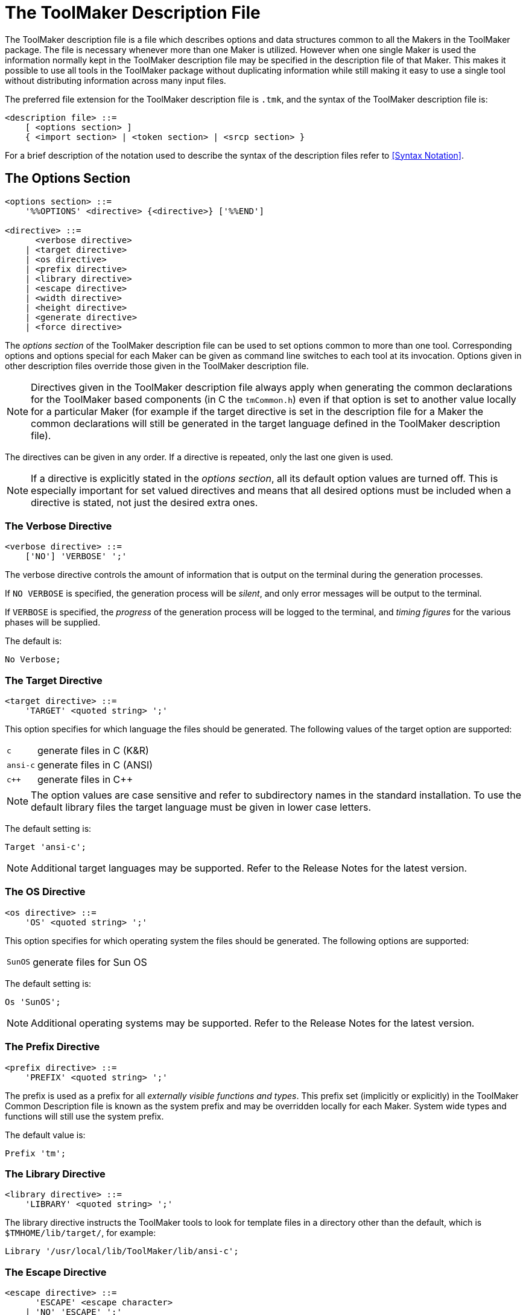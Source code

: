 // PAGE 30 -- ToolMaker System Description

// STATUS: XRefs

[[ch.ToolMaker-Description-File]]
= The ToolMaker Description File

The ToolMaker description file is a file which describes options and data structures common to all the Makers in the ToolMaker package.
The file is necessary whenever more than one Maker is utilized.
However when one single Maker is used the information normally kept in the ToolMaker description file may be specified in the description file of that Maker.
This makes it possible to use all tools in the ToolMaker package without duplicating information while still making it easy to use a single tool without distributing information across many input files.

The preferred file extension for the ToolMaker description file is `.tmk`, and the syntax of the ToolMaker description file is:

// SYNTAX: EBNF

-------------------------------------
<description file> ::=
    [ <options section> ]
    { <import section> | <token section> | <srcp section> }
-------------------------------------

For a brief description of the notation used to describe the syntax of the description files refer to <<Syntax Notation>>.

[[tm.Options-Section]]
== The Options Section

// SYNTAX: EBNF

-------------------------------------
<options section> ::=
    '%%OPTIONS' <directive> {<directive>} ['%%END']

<directive> ::=
      <verbose directive>
    | <target directive>
    | <os directive>
    | <prefix directive>
    | <library directive>
    | <escape directive>
    | <width directive>
    | <height directive>
    | <generate directive>
    | <force directive>
-------------------------------------

The _options section_ of the ToolMaker description file can be used to set options common to more than one tool.
Corresponding options and options special for each Maker can be given as command line switches to each tool at its invocation.
Options given in other description files override those given in the ToolMaker description file.

NOTE: Directives given in the ToolMaker description file always apply when generating the common declarations for the ToolMaker based components (in C the `tmCommon.h`) even if that option is set to another value locally for a particular Maker (for example if the target directive is set in the description file for a Maker the common declarations will still be generated in the target language defined in the ToolMaker description file).

// PAGE 31

The directives can be given in any order.
If a directive is repeated, only the last one given is used.

// @ADMONITION: Convert to IMPORTANT?

NOTE: If a directive is explicitly stated in the _options section_, all its default option values are turned off.
This is especially important for set valued directives and means that all desired options must be included when a directive is stated, not just the desired extra ones.


=== The Verbose Directive

// SYNTAX: EBNF

-------------------------------------
<verbose directive> ::=
    ['NO'] 'VERBOSE' ';'
-------------------------------------

The verbose directive controls the amount of information that is output on the terminal during the generation processes.

If `NO VERBOSE` is specified, the generation process will be _silent_, and only error messages will be output to the terminal.

If `VERBOSE` is specified, the _progress_ of the generation process will be logged to the terminal, and _timing figures_ for the various phases will be supplied.

The default is:

    No Verbose;


=== The Target Directive

// SYNTAX: EBNF

-------------------------------------
<target directive> ::=
    'TARGET' <quoted string> ';'
-------------------------------------

This option specifies for which language the files should be generated.
The following values of the target option are supported:

[horizontal]
`c`      :: generate files in C (K&R)
`ansi-c` :: generate files in C (ANSI)
`c++`    :: generate files in C++

// @ADMONITION: Use IMPORTANT instead?

NOTE: The option values are case sensitive and refer to subdirectory names in the standard installation.
To use the default library files the target language must be given in lower case letters.

The default setting is:

    Target 'ansi-c';

NOTE: Additional target languages may be supported.
Refer to the Release Notes for the latest version.


// PAGE 32

=== The OS Directive

// SYNTAX: EBNF

-------------------------------------
<os directive> ::=
    'OS' <quoted string> ';'
-------------------------------------

This option specifies for which operating system the files should be generated.
The following options are supported:

[horizontal]
`SunOS` :: generate files for Sun OS

The default setting is:

    Os 'SunOS';

NOTE: Additional operating systems may be supported.
Refer to the Release Notes for the latest version.


=== The Prefix Directive

// SYNTAX: EBNF

-------------------------------------
<prefix directive> ::=
    'PREFIX' <quoted string> ';'
-------------------------------------

The prefix is used as a prefix for all _externally visible functions and types_.
This prefix set (implicitly or explicitly) in the ToolMaker Common Description file is known as the system prefix and may be overridden locally for each Maker.
System wide types and functions will still use the system prefix.

The default value is:

    Prefix 'tm';


=== The Library Directive

// SYNTAX: EBNF

-------------------------------------
<library directive> ::=
    'LIBRARY' <quoted string> ';'
-------------------------------------

The library directive instructs the ToolMaker tools to look for template files in a directory other than the default, which is `$TMHOME/lib/target/`, for example:

    Library '/usr/local/lib/ToolMaker/lib/ansi-c';


=== The Escape Directive

// SYNTAX: EBNF

-------------------------------------
<escape directive> ::=
      'ESCAPE' <escape character>
    | 'NO' 'ESCAPE' ';'

<escape character> ::= <quoted string>
-------------------------------------

// PAGE 32/33

The escape directive allows the implementor to change the escape character in target language sections.
The quoted string used to describe the escape character must contain exactly one character which is directly interpreted as the escape character.

If `NO ESCAPE` is specified no character will be used as escape character in semantic target language sections.

Default:

    Escape '`';


=== The Width Directive

// SYNTAX: EBNF

-------------------------------------
<width directive> ::=
      'NO' 'WIDTH' ';'
    | 'WIDTH' <number> ';'
-------------------------------------

This option specifies the maximum number of characters on a line in the list file (if requested) before a line is broken into two.
If `NO WIDTH` is specified, lines will be printed in full length.

The default value is:

    Width 78;


=== The Height Directive

// SYNTAX: EBNF

-------------------------------------
<height directive> ::=
      'NO' 'HEIGHT' ';'
    | 'HEIGHT' <number> ';'
-------------------------------------

This option specifies the number of lines that fit on a page in the list file.
If `NO HEIGHT` is specified, the list file will not be divided into pages.

The default value is:

    Height 60;


=== The Generate Directive

// SYNTAX: EBNF

-------------------------------------
<generate directive> ::=
    'GENERATE' <generate> { ',' <generate> } ';'

<generate> ::=
    'TABLES' | 'SOURCE'
-------------------------------------

The generate directive instructs the Makers on which output to generate.
The intermediate table files are normally not kept after successfully generating the target language source, but by using this option any combination of tables and/or source files may be generated.

The default for all Makers is to generate only source files.
To generate tables this option must be used.

// PAGE 34

NOTE: Setting `Generate tables;` will _only_ generate the table file.
To get both tables and source use `Generate tables, source;`.


=== The Force Directive

// SYNTAX: EBNF

-------------------------------------
<force directive> ::=
    [ 'NO' ] 'FORCE' ';'
-------------------------------------

The force directive instructs the Makers to force the generation of source files, even though it might not be necessary, thus overriding the built-in functionality to not overwrite any source files that would contain identical information.

The default value is naturally:

    No Force;


== The Import Section

// SYNTAX: EBNF

-------------------------------------
<Import section> ::=
    '%%IMPORT' <target language code> ['%%END']
-------------------------------------

Any definition needed throughout the generated subsystem should be imported by placing appropriate declarations or includes in the _import section_ in the ToolMaker Common Description file.
An example are types referenced within the token and srcp sections.
The section should contain _declarations in the target language_.
The text representing the target language code, is copied unformatted to the output file.


== The Srcp Section

// SYNTAX: EBNF

-------------------------------------
<srcp section> ::=
    '%%SRCP'
    [<srcp name>]
    [{<srcp member>}]
    ['%%END']

<srcp name> ::=
    'NAME' <identifier> ';'

<srcp member> ::=
    <srcp kind> <identifier> <opt declaration> ';'

<srcp kind> ::=
    'LINE' | 'COLUMN' | 'POSITION' | 'FILE'

<opt declaration> ::=
    [ '%%' <target language code> '%%' ]
-------------------------------------

The srcp section defines the system source position type.
This definition is for example used by the generated parser in its scanner and error handling interfaces.
It includes name for the srcp (source position) type and the srcp members.

// PAGE 35

// @GRAMMAR: "Refer also to the section below on the %%TOKEN section."
//            => to many "section", polish!

Language dependent declarations, i.e. descriptions of the implementation, are defined in the optional declaration part of srcp members.
These declarations must either be used throughout the section or skipped entirely.
If the language dependent declarations are used, ToolMaker will generate a type declaration.
If they are not used, an external type definition must be imported (in the import section).
Refer also to <<The Token Section,the section below on the `%%TOKEN` section>>.

The four kinds of srcp members are _file_, _line_, _column_ and _position_.
If a member is stated in the srcp section, code will be generated by ToolMaker to handle it.
A ScannerMaker generated scanner automatically deduces which type of source position information to calculate from the fields present in the _srcp section_.

To be able to access the line component of a source position variable, the `LINE` member should be used.
The specified identifier will be used as field name of the line component of a source position variable.
This information indicates on which line this token started (assuming a normal text file as input).

To be able to access the column component of a source position variable, the `COLUMN` member should be used.
The specified identifier will be used as the field name of that component.
The identifier is the field name of the column component of a source position variable.
This field will indicate at which column on the line the token started, the first position on a line being column 1 (one).

To be able to access the file component of a source position variable, the `FILE` member should be used.
The specified identifier will be used as field name of the file component of a source position variable.
This numbering of input sources is _not_ automatically performed by a ScannerMaker generated scanner since this information must be coordinated between user defined code in the scanner that opens a new stream of input and other parts of the user code (refer to <<lm.Principles-of-Operation>> in <<ListerMaker Reference Manual>> for hints on how to use and initialise the file component).

Using a ListerMaker generated lister module requires the use of the _line_ and _column_ fields.
If the `Include;` or `Listings multiple;` options of ListerMaker are used the _file_ component must also exist.

To be able to access the position component of a source position variable, the `POSITION` member should be used.
The specified identifier will be used as the field name of that component.

Example:

// SYNTAX: ToolMaker description file

------------------------------
%%SRCP
    NAME pmSrcp

    LINE   lin %% int lin %%;
    COLUMN col %% int col %%;
------------------------------

// @CHECK: Is it `%l` or `%1`?

Instead of repeating the name of the identifier in the target language declaration, it is possible to use a `%1` as a placeholder for the name.
The placeholder will automatically be substituted with the name in the produced code.

// PAGE 36

Example:

// SYNTAX: ToolMaker description file

------------------------------
%%SRCP
    NAME pmSrcp;

    LINE   lin %% int %1 %%;
    COLUMN col %% int %1 %%;
------------------------------

NOTE: The opening `%%` must be followed by a space.


== The Token Section

// SYNTAX: EBNF

-------------------------------------
<token section> ::=
    '%%TOKEN'
    [<token name>]
    [<token code>]
    [<token srcp>]
    [<token attributes>]
    ['%%END']

<token name> ::=
    'NAME' <identifier> ';'

<token code> ::=
    'CODE' <identifier> <opt declaration> ';'

<token srcp> ::=
    'SRCP' <identifier> <opt declaration> ';'

<token attributes> ::=
    'ATTRIBUTES'
        <token attribute> {',' <token attribute>} ';'

<token attribute> ::=
    <identifier> <opt declaration>

<opt declaration> ::=
    [ '%%' <target language code> '%%' ]
-------------------------------------

The token section defines the system token type.
This definition is used by the generated parser in its error handling interfaces, and is also the type returned by the generated scanner.
The definition includes the name for the token type, the token code member, the token source position (`srcp`) member and the token attribute members.

Language dependent declarations, i.e. a description of the implementation, are defined in the optional declaration part of code, srcp and attributes.
These declarations must either be used throughout the section or skipped entirely.
If the language dependent declarations are used, ToolMaker will generate a type declaration in the target language.
If they are not used, an external type definition must be imported (in the import section) and the token section only defines the names of the fields.
Any target language dependent terminators (`;` for example) should not be included in the target language code representing the declaration (within the ``%%``s).
These will be provided by the generation process.
Any special tokens inside the declaration, such as `:` in Pascal declarations should be included.

// PAGE 37

Example:

// SYNTAX: ToolMaker description file

------------------------------
%%TOKEN
    CODE code %% int code %%;
    ATTRIBUTES
        ival %% int ival %%,
        sval %% String sval %%;
------------------------------

Instead of repeating the name of the identifier in the target language declaration, it is possible to use `%1` as a placeholder for the name.
The placeholder will automatically be substituted with the name in the produced code.
For example:

// SYNTAX: ToolMaker description file

------------------------------
%%TOKEN
    CODE code %% int %1 %%;
    ATTRIBUTES
        ival %% int %1 %%,
        sval %% String %1 %%;
------------------------------

// @ADMONITION: Use IMPORTANT/WARNING instead?

NOTE: The opening `%%` must be followed by a space.

An example of the use of an external imported token type which will not generate a type declaration but use an imported one (the names of the fields must be made known to the Makers anyway):

// SYNTAX: ToolMaker description file

------------------------------
%%IMPORT
#include "Token.h"

%%TOKEN
    NAME Token;
    CODE code;
    SRCP sourcePos;
    ATTRIBUTES
        ival;
        sval;
------------------------------
